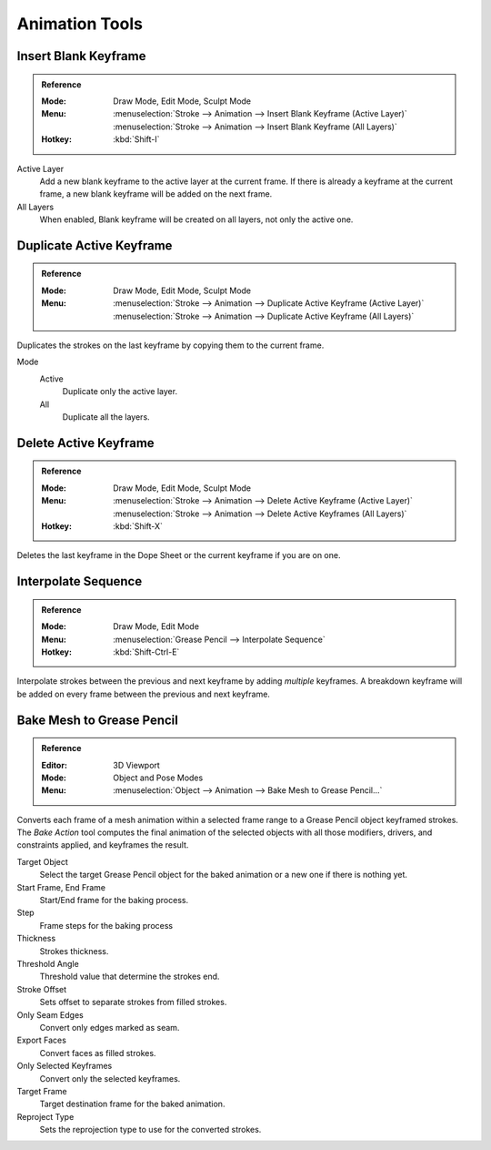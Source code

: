 
***************
Animation Tools
***************

.. _bpy.ops.gpencil.blank_frame_add:

Insert Blank Keyframe
=====================

.. admonition:: Reference
   :class: refbox

   :Mode:      Draw Mode, Edit Mode, Sculpt Mode
   :Menu:      :menuselection:`Stroke --> Animation --> Insert Blank Keyframe (Active Layer)`
               :menuselection:`Stroke --> Animation --> Insert Blank Keyframe (All Layers)`
   :Hotkey:    :kbd:`Shift-I`

Active Layer
   Add a new blank keyframe to the active layer at the current frame.
   If there is already a keyframe at the current frame,
   a new blank keyframe will be added on the next frame.

All Layers
   When enabled, Blank keyframe will be created on all layers, not only the active one.


.. _bpy.ops.gpencil.frame_duplicate:

Duplicate Active Keyframe
=========================

.. admonition:: Reference
   :class: refbox

   :Mode:      Draw Mode, Edit Mode, Sculpt Mode
   :Menu:      :menuselection:`Stroke --> Animation --> Duplicate Active Keyframe (Active Layer)`
               :menuselection:`Stroke --> Animation --> Duplicate Active Keyframe (All Layers)`

Duplicates the strokes on the last keyframe by copying them to the current frame.

Mode
   Active
      Duplicate only the active layer.

   All
      Duplicate all the layers.


.. _bpy.ops.gpencil.active_frames_delete_all:

Delete Active Keyframe
======================

.. admonition:: Reference
   :class: refbox

   :Mode:      Draw Mode, Edit Mode, Sculpt Mode
   :Menu:      :menuselection:`Stroke --> Animation --> Delete Active Keyframe (Active Layer)`
               :menuselection:`Stroke --> Animation --> Delete Active Keyframes (All Layers)`
   :Hotkey:    :kbd:`Shift-X`

Deletes the last keyframe in the Dope Sheet or the current keyframe if you are on one.


.. _grease-pencil-animation-tools-interpolation:
.. _bpy.ops.gpencil.interpolate_sequence:

Interpolate Sequence
====================

.. admonition:: Reference
   :class: refbox

   :Mode:      Draw Mode, Edit Mode
   :Menu:      :menuselection:`Grease Pencil --> Interpolate Sequence`
   :Hotkey:    :kbd:`Shift-Ctrl-E`

Interpolate strokes between the previous and next keyframe by adding *multiple* keyframes.
A breakdown keyframe will be added on every frame between the previous and next keyframe.


.. _bpy.ops.gpencil.mesh_bake:
.. _bpy.ops.gpencil.bake_mesh_animation:

Bake Mesh to Grease Pencil
==========================

.. admonition:: Reference
   :class: refbox

   :Editor:    3D Viewport
   :Mode:      Object and Pose Modes
   :Menu:      :menuselection:`Object --> Animation --> Bake Mesh to Grease Pencil...`

Converts each frame of a mesh animation within a selected frame range to
a Grease Pencil object keyframed strokes. The *Bake Action* tool computes the final animation of
the selected objects with all those modifiers, drivers, and constraints applied, and keyframes the result.

Target Object
   Select the target Grease Pencil object for the baked animation or a new one if there is nothing yet.
Start Frame, End Frame
   Start/End frame for the baking process.
Step
   Frame steps for the baking process
Thickness
   Strokes thickness.
Threshold Angle
   Threshold value that determine the strokes end.
Stroke Offset
   Sets offset to separate strokes from filled strokes.
Only Seam Edges
   Convert only edges marked as seam.
Export Faces
   Convert faces as filled strokes.
Only Selected Keyframes
   Convert only the selected keyframes.
Target Frame
   Target destination frame for the baked animation.
Reproject Type
   Sets the reprojection type to use for the converted strokes.
